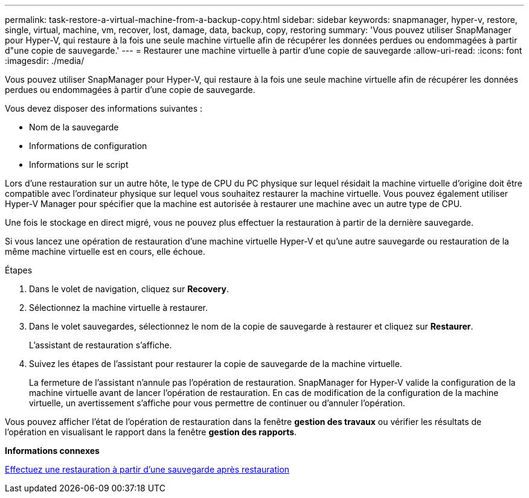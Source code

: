 ---
permalink: task-restore-a-virtual-machine-from-a-backup-copy.html 
sidebar: sidebar 
keywords: snapmanager, hyper-v, restore, single, virtual, machine, vm, recover, lost, damage, data, backup, copy, restoring 
summary: 'Vous pouvez utiliser SnapManager pour Hyper-V, qui restaure à la fois une seule machine virtuelle afin de récupérer les données perdues ou endommagées à partir d"une copie de sauvegarde.' 
---
= Restaurer une machine virtuelle à partir d'une copie de sauvegarde
:allow-uri-read: 
:icons: font
:imagesdir: ./media/


[role="lead"]
Vous pouvez utiliser SnapManager pour Hyper-V, qui restaure à la fois une seule machine virtuelle afin de récupérer les données perdues ou endommagées à partir d'une copie de sauvegarde.

Vous devez disposer des informations suivantes :

* Nom de la sauvegarde
* Informations de configuration
* Informations sur le script


Lors d'une restauration sur un autre hôte, le type de CPU du PC physique sur lequel résidait la machine virtuelle d'origine doit être compatible avec l'ordinateur physique sur lequel vous souhaitez restaurer la machine virtuelle. Vous pouvez également utiliser Hyper-V Manager pour spécifier que la machine est autorisée à restaurer une machine avec un autre type de CPU.

Une fois le stockage en direct migré, vous ne pouvez plus effectuer la restauration à partir de la dernière sauvegarde.

Si vous lancez une opération de restauration d'une machine virtuelle Hyper-V et qu'une autre sauvegarde ou restauration de la même machine virtuelle est en cours, elle échoue.

.Étapes
. Dans le volet de navigation, cliquez sur *Recovery*.
. Sélectionnez la machine virtuelle à restaurer.
. Dans le volet sauvegardes, sélectionnez le nom de la copie de sauvegarde à restaurer et cliquez sur *Restaurer*.
+
L'assistant de restauration s'affiche.

. Suivez les étapes de l'assistant pour restaurer la copie de sauvegarde de la machine virtuelle.
+
La fermeture de l'assistant n'annule pas l'opération de restauration. SnapManager for Hyper-V valide la configuration de la machine virtuelle avant de lancer l'opération de restauration. En cas de modification de la configuration de la machine virtuelle, un avertissement s'affiche pour vous permettre de continuer ou d'annuler l'opération.



Vous pouvez afficher l'état de l'opération de restauration dans la fenêtre *gestion des travaux* ou vérifier les résultats de l'opération en visualisant le rapport dans la fenêtre *gestion des rapports*.

*Informations connexes*

xref:reference-restore-from-a-backup-after-failback.adoc[Effectuez une restauration à partir d'une sauvegarde après restauration]
